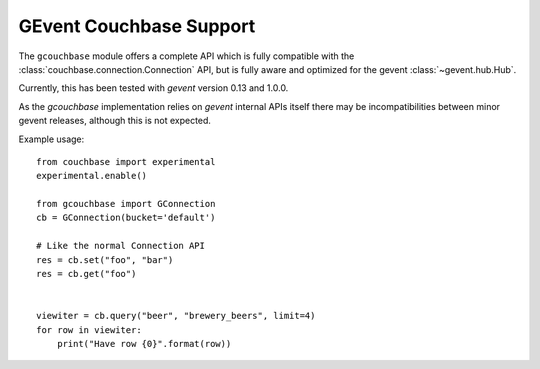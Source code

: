 ========================
GEvent Couchbase Support
========================


.. module:: gcouchbase

The ``gcouchbase`` module offers a complete API which is fully compatible
with the :class:`couchbase.connection.Connection` API, but is fully aware
and optimized for the gevent :class:`~gevent.hub.Hub`.

Currently, this has been tested with `gevent` version 0.13 and 1.0.0.


As the `gcouchbase` implementation relies on `gevent` internal APIs
itself there may be incompatibilities between minor gevent releases,
although this is not expected.

Example usage::

    from couchbase import experimental
    experimental.enable()

    from gcouchbase import GConnection
    cb = GConnection(bucket='default')

    # Like the normal Connection API
    res = cb.set("foo", "bar")
    res = cb.get("foo")


    viewiter = cb.query("beer", "brewery_beers", limit=4)
    for row in viewiter:
        print("Have row {0}".format(row))
